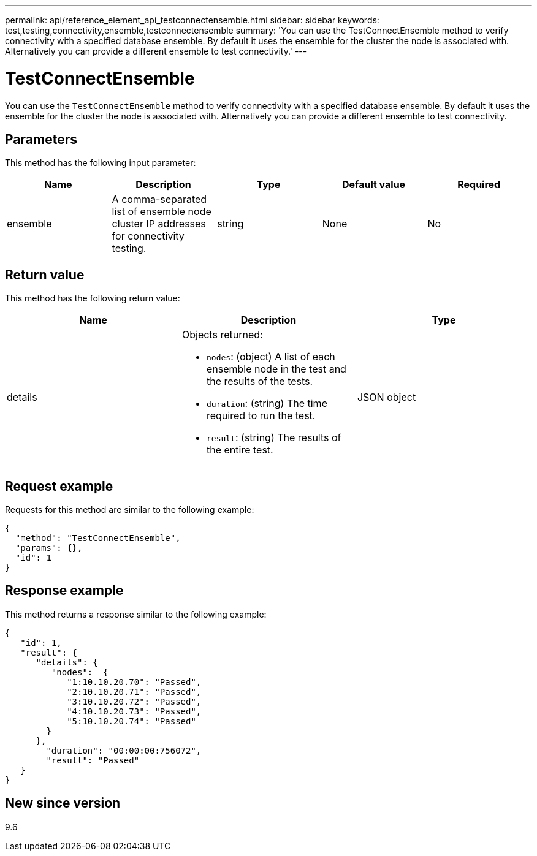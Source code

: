 ---
permalink: api/reference_element_api_testconnectensemble.html
sidebar: sidebar
keywords: test,testing,connectivity,ensemble,testconnectensemble
summary: 'You can use the TestConnectEnsemble method to verify connectivity with a specified database ensemble. By default it uses the ensemble for the cluster the node is associated with. Alternatively you can provide a different ensemble to test connectivity.'
---

= TestConnectEnsemble
:icons: font
:imagesdir: ../media/

[.lead]
You can use the `TestConnectEnsemble` method to verify connectivity with a specified database ensemble. By default it uses the ensemble for the cluster the node is associated with. Alternatively you can provide a different ensemble to test connectivity.

== Parameters

This method has the following input parameter:

[options="header"]
|===
|Name |Description |Type |Default value |Required
|ensemble
|A comma-separated list of ensemble node cluster IP addresses for connectivity testing.
|string
|None
|No
|===

== Return value

This method has the following return value:

[options="header"]
|===
|Name |Description |Type
|details
a|Objects returned:

* `nodes`: (object) A list of each ensemble node in the test and the results of the tests.
* `duration`: (string) The time required to run the test.
* `result`: (string) The results of the entire test.

|JSON object
|===

== Request example

Requests for this method are similar to the following example:

----
{
  "method": "TestConnectEnsemble",
  "params": {},
  "id": 1
}
----

== Response example

This method returns a response similar to the following example:

----
{
   "id": 1,
   "result": {
      "details": {
         "nodes":  {
            "1:10.10.20.70": "Passed",
            "2:10.10.20.71": "Passed",
            "3:10.10.20.72": "Passed",
            "4:10.10.20.73": "Passed",
            "5:10.10.20.74": "Passed"
        }
      },
        "duration": "00:00:00:756072",
        "result": "Passed"
   }
}
----

== New since version

9.6
